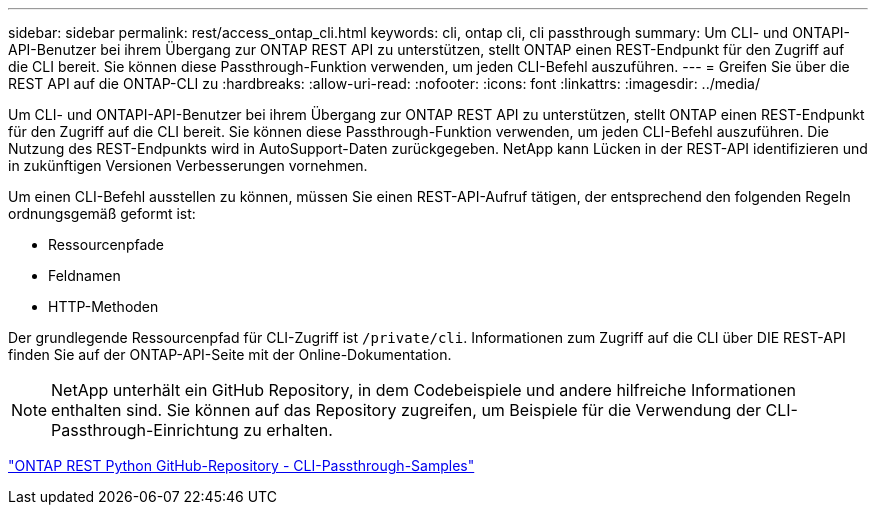 ---
sidebar: sidebar 
permalink: rest/access_ontap_cli.html 
keywords: cli, ontap cli, cli passthrough 
summary: Um CLI- und ONTAPI-API-Benutzer bei ihrem Übergang zur ONTAP REST API zu unterstützen, stellt ONTAP einen REST-Endpunkt für den Zugriff auf die CLI bereit. Sie können diese Passthrough-Funktion verwenden, um jeden CLI-Befehl auszuführen. 
---
= Greifen Sie über die REST API auf die ONTAP-CLI zu
:hardbreaks:
:allow-uri-read: 
:nofooter: 
:icons: font
:linkattrs: 
:imagesdir: ../media/


[role="lead"]
Um CLI- und ONTAPI-API-Benutzer bei ihrem Übergang zur ONTAP REST API zu unterstützen, stellt ONTAP einen REST-Endpunkt für den Zugriff auf die CLI bereit. Sie können diese Passthrough-Funktion verwenden, um jeden CLI-Befehl auszuführen. Die Nutzung des REST-Endpunkts wird in AutoSupport-Daten zurückgegeben. NetApp kann Lücken in der REST-API identifizieren und in zukünftigen Versionen Verbesserungen vornehmen.

Um einen CLI-Befehl ausstellen zu können, müssen Sie einen REST-API-Aufruf tätigen, der entsprechend den folgenden Regeln ordnungsgemäß geformt ist:

* Ressourcenpfade
* Feldnamen
* HTTP-Methoden


Der grundlegende Ressourcenpfad für CLI-Zugriff ist `/private/cli`. Informationen zum Zugriff auf die CLI über DIE REST-API finden Sie auf der ONTAP-API-Seite mit der Online-Dokumentation.


NOTE: NetApp unterhält ein GitHub Repository, in dem Codebeispiele und andere hilfreiche Informationen enthalten sind. Sie können auf das Repository zugreifen, um Beispiele für die Verwendung der CLI-Passthrough-Einrichtung zu erhalten.

https://github.com/NetApp/ontap-rest-python/tree/master/examples/rest_api/cli_passthrough_samples["ONTAP REST Python GitHub-Repository - CLI-Passthrough-Samples"^]
